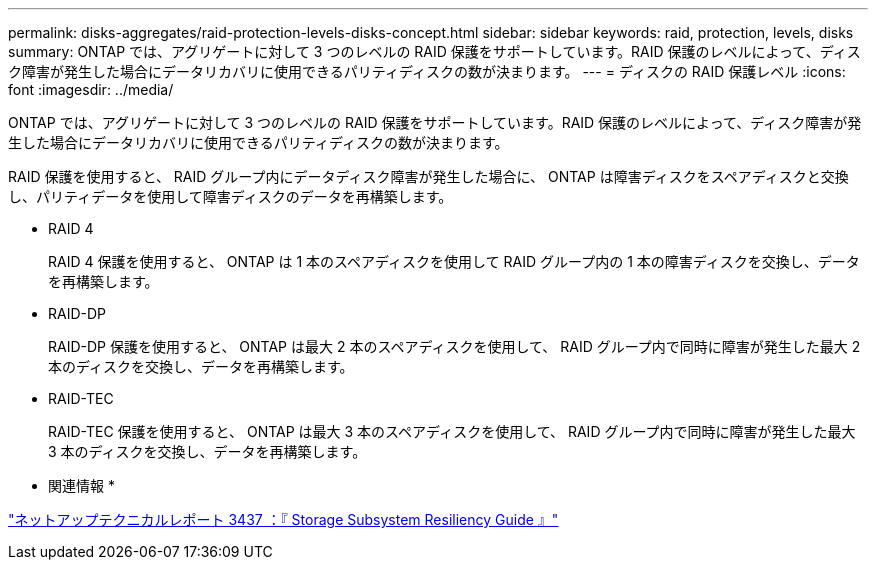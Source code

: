 ---
permalink: disks-aggregates/raid-protection-levels-disks-concept.html 
sidebar: sidebar 
keywords: raid, protection, levels, disks 
summary: ONTAP では、アグリゲートに対して 3 つのレベルの RAID 保護をサポートしています。RAID 保護のレベルによって、ディスク障害が発生した場合にデータリカバリに使用できるパリティディスクの数が決まります。 
---
= ディスクの RAID 保護レベル
:icons: font
:imagesdir: ../media/


[role="lead"]
ONTAP では、アグリゲートに対して 3 つのレベルの RAID 保護をサポートしています。RAID 保護のレベルによって、ディスク障害が発生した場合にデータリカバリに使用できるパリティディスクの数が決まります。

RAID 保護を使用すると、 RAID グループ内にデータディスク障害が発生した場合に、 ONTAP は障害ディスクをスペアディスクと交換し、パリティデータを使用して障害ディスクのデータを再構築します。

* RAID 4
+
RAID 4 保護を使用すると、 ONTAP は 1 本のスペアディスクを使用して RAID グループ内の 1 本の障害ディスクを交換し、データを再構築します。

* RAID-DP
+
RAID-DP 保護を使用すると、 ONTAP は最大 2 本のスペアディスクを使用して、 RAID グループ内で同時に障害が発生した最大 2 本のディスクを交換し、データを再構築します。

* RAID-TEC
+
RAID-TEC 保護を使用すると、 ONTAP は最大 3 本のスペアディスクを使用して、 RAID グループ内で同時に障害が発生した最大 3 本のディスクを交換し、データを再構築します。



* 関連情報 *

http://www.netapp.com/us/media/tr-3437.pdf["ネットアップテクニカルレポート 3437 ：『 Storage Subsystem Resiliency Guide 』"]
